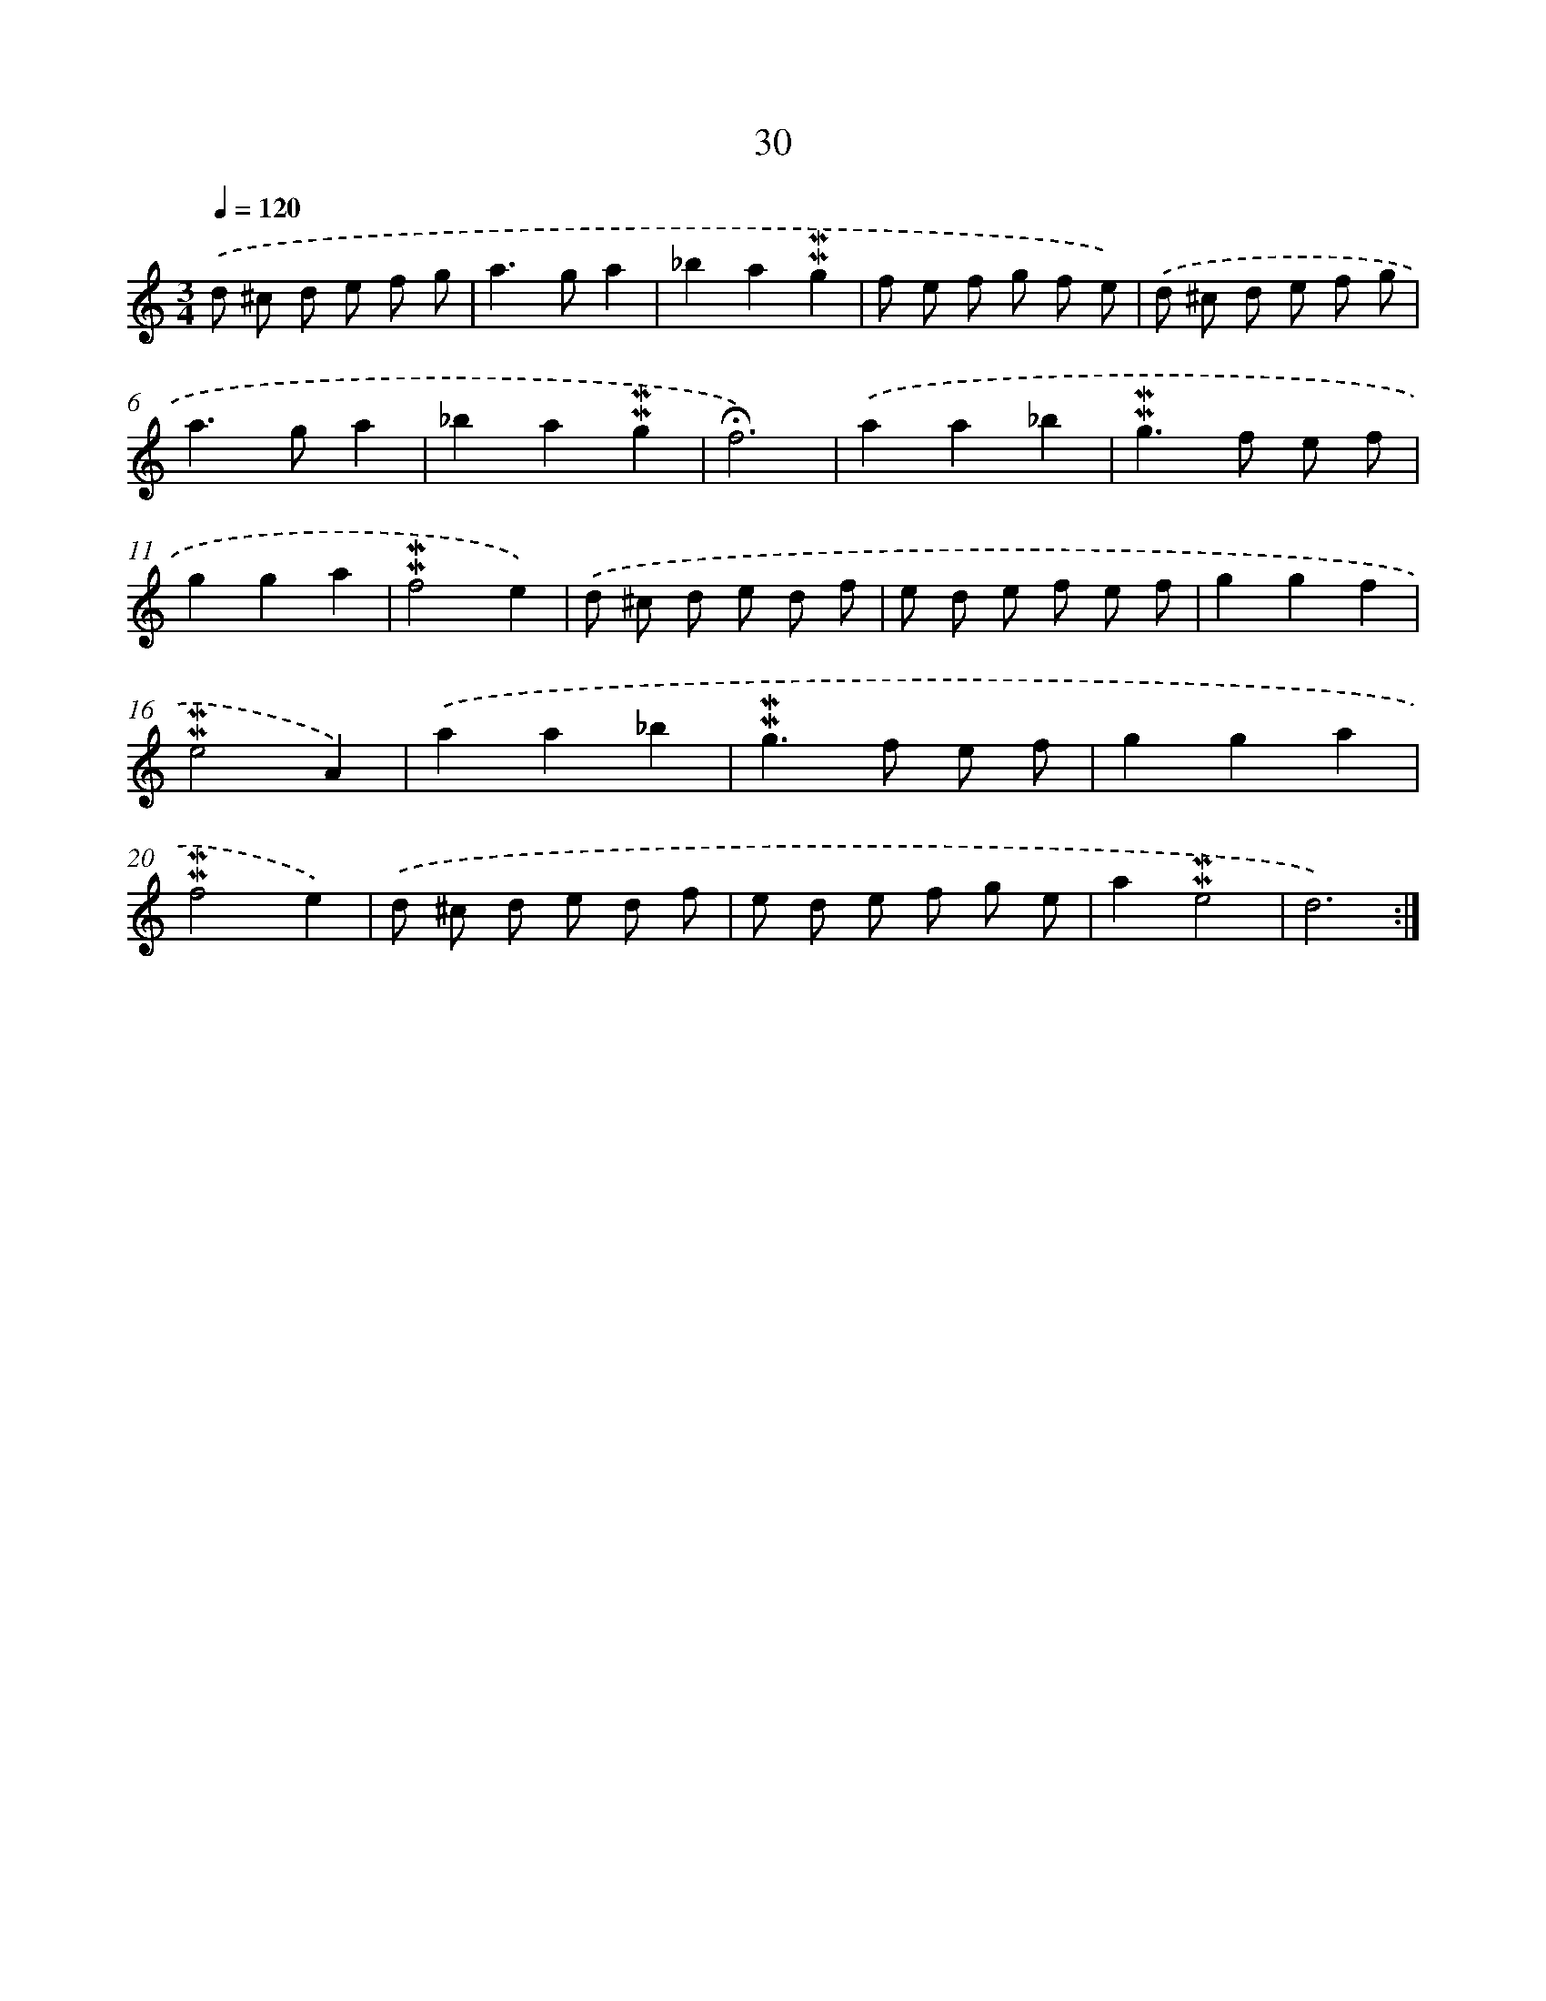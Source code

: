 X: 10271
T: 30
%%abc-version 2.0
%%abcx-abcm2ps-target-version 5.9.1 (29 Sep 2008)
%%abc-creator hum2abc beta
%%abcx-conversion-date 2018/11/01 14:37:04
%%humdrum-veritas 2010968739
%%humdrum-veritas-data 3808700938
%%continueall 1
%%barnumbers 0
L: 1/8
M: 3/4
Q: 1/4=120
K: C clef=treble
.('d ^c d e f g |
a2>g2a2 |
_b2a2!mordent!!mordent!g2 |
f e f g f e) |
.('d ^c d e f g |
a2>g2a2 |
_b2a2!mordent!!mordent!g2 |
!fermata!f6) |
.('a2a2_b2 |
!mordent!!mordent!g2>f2 e f |
g2g2a2 |
!mordent!!mordent!f4e2) |
.('d ^c d e d f |
e d e f e f |
g2g2f2 |
!mordent!!mordent!e4A2) |
.('a2a2_b2 |
!mordent!!mordent!g2>f2 e f |
g2g2a2 |
!mordent!!mordent!f4e2) |
.('d ^c d e d f |
e d e f g e |
a2!mordent!!mordent!e4 |
d6) :|]
